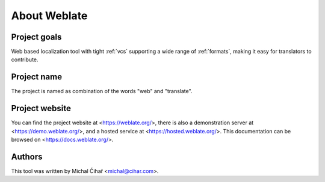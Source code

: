 About Weblate
=============

Project goals
-------------

Web based localization tool with tight :ref:`vcs` supporting a wide range of
:ref:`formats`, making it easy for translators to contribute.

Project name
------------

The project is named as combination of the words "web" and "translate".

Project website
---------------

You can find the project website at <https://weblate.org/>, there is also
a demonstration server at <https://demo.weblate.org/>, and a hosted service at
<https://hosted.weblate.org/>. This documentation
can be browsed on <https://docs.weblate.org/>.

Authors
-------

This tool was written by Michal Čihař <michal@cihar.com>.
